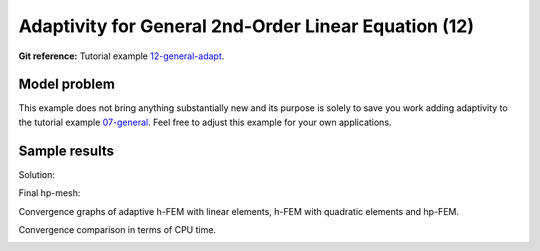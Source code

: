 Adaptivity for General 2nd-Order Linear Equation (12)
-----------------------------------------------------

**Git reference:** Tutorial example `12-general-adapt <http://git.hpfem.org/hermes.git/tree/HEAD:/hermes2d/tutorial/12-general-adapt>`_. 

Model problem
~~~~~~~~~~~~~

This example does not bring anything substantially new and its purpose is solely to 
save you work adding adaptivity to the tutorial example 
`07-general <http://git.hpfem.org/hermes.git/tree/HEAD:/hermes2d/tutorial/07-general>`_. 
Feel free to adjust this example for your own applications.

Sample results
~~~~~~~~~~~~~~

Solution:

.. image:: 12/12-solution.png
   :align: center
   :width: 465
   :height: 400
   :alt: Solution to the general 2nd-order linear equation example.

Final hp-mesh:

.. image:: 12/12-mesh.png
   :align: center
   :width: 450
   :height: 400
   :alt: Final finite element mesh for the general 2nd-order linear equation example.

Convergence graphs of adaptive h-FEM with linear elements, h-FEM with quadratic elements
and hp-FEM.

.. image:: 12/conv_dof.png
   :align: center
   :width: 600
   :height: 400
   :alt: DOF convergence graph for tutorial example 12-general-adapt.

Convergence comparison in terms of CPU time. 

.. image:: 12/conv_cpu.png
   :align: center
   :width: 600
   :height: 400
   :alt: CPU convergence graph for tutorial example 12-general-adapt.
